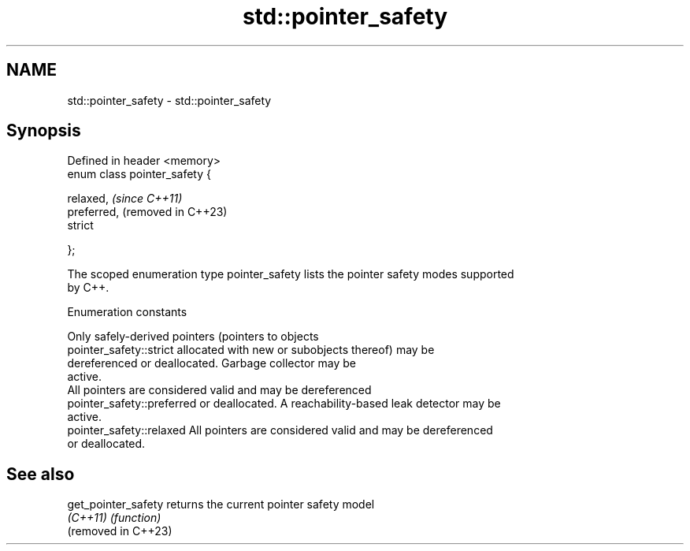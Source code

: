 .TH std::pointer_safety 3 "2024.06.10" "http://cppreference.com" "C++ Standard Libary"
.SH NAME
std::pointer_safety \- std::pointer_safety

.SH Synopsis
   Defined in header <memory>
   enum class pointer_safety {

        relaxed,                \fI(since C++11)\fP
        preferred,              (removed in C++23)
        strict

   };

   The scoped enumeration type pointer_safety lists the pointer safety modes supported
   by C++.

   Enumeration constants

                             Only safely-derived pointers (pointers to objects
   pointer_safety::strict    allocated with new or subobjects thereof) may be
                             dereferenced or deallocated. Garbage collector may be
                             active.
                             All pointers are considered valid and may be dereferenced
   pointer_safety::preferred or deallocated. A reachability-based leak detector may be
                             active.
   pointer_safety::relaxed   All pointers are considered valid and may be dereferenced
                             or deallocated.

.SH See also

   get_pointer_safety returns the current pointer safety model
   \fI(C++11)\fP            \fI(function)\fP
   (removed in C++23)
